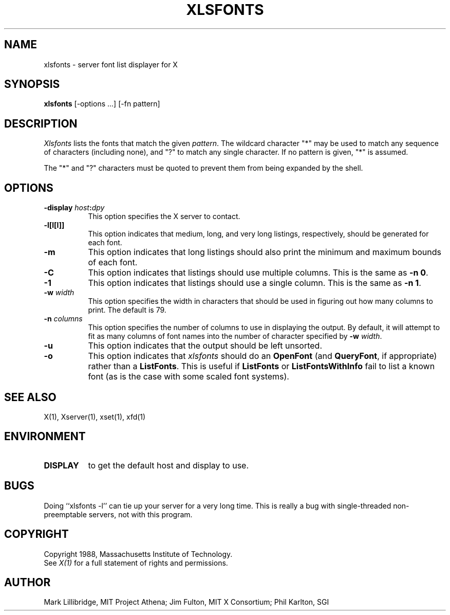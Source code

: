 .\" $XConsortium: xlsfonts.man,v 1.16 93/08/02 11:13:33 gildea Exp $
.TH XLSFONTS 1 "Release 6" "X Version 11"
.SH NAME
xlsfonts - server font list displayer for X
.SH SYNOPSIS
.B xlsfonts
[-options ...] [-fn pattern]
.SH DESCRIPTION
.I Xlsfonts
lists the fonts that match the given \fIpattern\fP.
The wildcard character "*" may be used to match any sequence of
characters (including none), and "?" to match any single character.
If no pattern is given, "*" is assumed.
.PP
The "*" and "?" characters must be quoted to prevent them from
being expanded by the shell.
.SH "OPTIONS"
.PP
.TP 8
.B \-display \fIhost\fP:\fIdpy\fP
This option specifies the X server to contact.
.PP
.TP 8
.B \-l[l[l]]
This option indicates that medium, long, and very long listings, respectively,
should be generated for each font.
.TP 8
.B \-m
This option indicates that long listings should also print the minimum and
maximum bounds of each font.
.TP 8
.B \-C
This option indicates that listings should use multiple columns.  This is the
same as \fB-n 0\fP.
.TP 8
.B \-1
This option indicates that listings should use a single column.  This is the
same as \fB-n 1\fP.
.TP 8
.B \-w \fIwidth\fP
This option specifies the width in characters that should be used in 
figuring out how many columns to print.  The default is 79.
.TP 8
.B \-n \fIcolumns\fP
This option specifies the number of columns to use in displaying the output.
By default, it will attempt to fit as many columns of font names into the 
number of character specified by \fB-w \fIwidth\fR.
.TP 8
.B \-u
This option indicates that the output should be left unsorted.
.TP 8
.B \-o
This option indicates that \fIxlsfonts\fP should do an \fBOpenFont\fP (and
\fBQueryFont\fP, if appropriate) rather than a \fBListFonts\fP.  This is
useful if \fBListFonts\fP or \fBListFontsWithInfo\fP fail to list a known
font (as is the case with some scaled font systems).
.PP
.SH "SEE ALSO"
X(1), Xserver(1), xset(1), xfd(1)
.SH ENVIRONMENT
.TP 8
.B DISPLAY
to get the default host and display to use.
.SH BUGS
Doing ``xlsfonts -l'' can tie up your server for a very long time.
This is really a bug with single-threaded non-preemptable servers, not with
this program.
.SH COPYRIGHT
Copyright 1988, Massachusetts Institute of Technology.
.br
See \fIX(1)\fP for a full statement of rights and permissions.
.SH AUTHOR
Mark Lillibridge, MIT Project Athena; Jim Fulton, MIT X Consortium;
Phil Karlton, SGI
